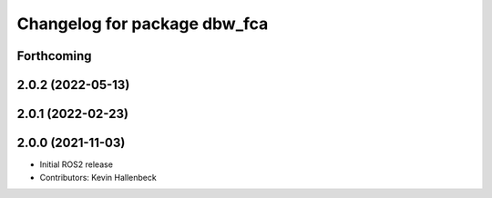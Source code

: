 ^^^^^^^^^^^^^^^^^^^^^^^^^^^^^
Changelog for package dbw_fca
^^^^^^^^^^^^^^^^^^^^^^^^^^^^^

Forthcoming
-----------

2.0.2 (2022-05-13)
------------------

2.0.1 (2022-02-23)
------------------

2.0.0 (2021-11-03)
------------------
* Initial ROS2 release
* Contributors: Kevin Hallenbeck
